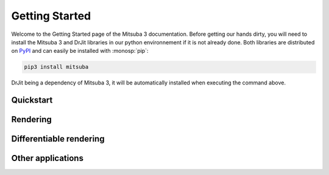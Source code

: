 Getting Started
===============

Welcome to the Getting Started page of the Mitsuba 3 documentation. Before
getting our hands dirty, you will need to install the Mitsuba 3 and DrJit libraries
in our python environnement if it is not already done. Both libraries are distributed
on `PyPI <https://pypi.org/project/mitsuba/>`_ and can easily be installed with
:monosp:`pip`:

.. code-block:: bash

    pip3 install mitsuba

DrJit being a dependency of Mitsuba 3, it will be automatically installed when executing the command above.

Quickstart
----------

.. nbgallery::
    :caption: Quickstart

    tutorials/getting_started/quickstart/drjit_cheat_sheet
    tutorials/getting_started/quickstart/rendering

Rendering
----------

.. nbgallery::
    :caption: Rendering

    tutorials/getting_started/rendering/scene_modification
    tutorials/getting_started/rendering/multiple_sensors
    tutorials/getting_started/rendering/python_renderer
    tutorials/getting_started/rendering/polarized_rendering


Differentiable rendering
------------------------
.. _sec-diff-rendering-tutos:

.. nbgallery::
    :caption: Differentiable rendering

    tutorials/getting_started/inverse_rendering/gradient_based_opt
    tutorials/getting_started/inverse_rendering/forward_ad_rendering
    tutorials/getting_started/inverse_rendering/caustics_optimization
    tutorials/getting_started/inverse_rendering/reparam_optimization
    tutorials/getting_started/inverse_rendering/volume_optimization
    tutorials/getting_started/inverse_rendering/polarizer_optimization


Other applications
------------------

.. nbgallery::
    :caption: Other applications

    tutorials/getting_started/others/bsdf_plot
    tutorials/getting_started/others/granular_phase_function
    tutorials/getting_started/others/custom_plugin
